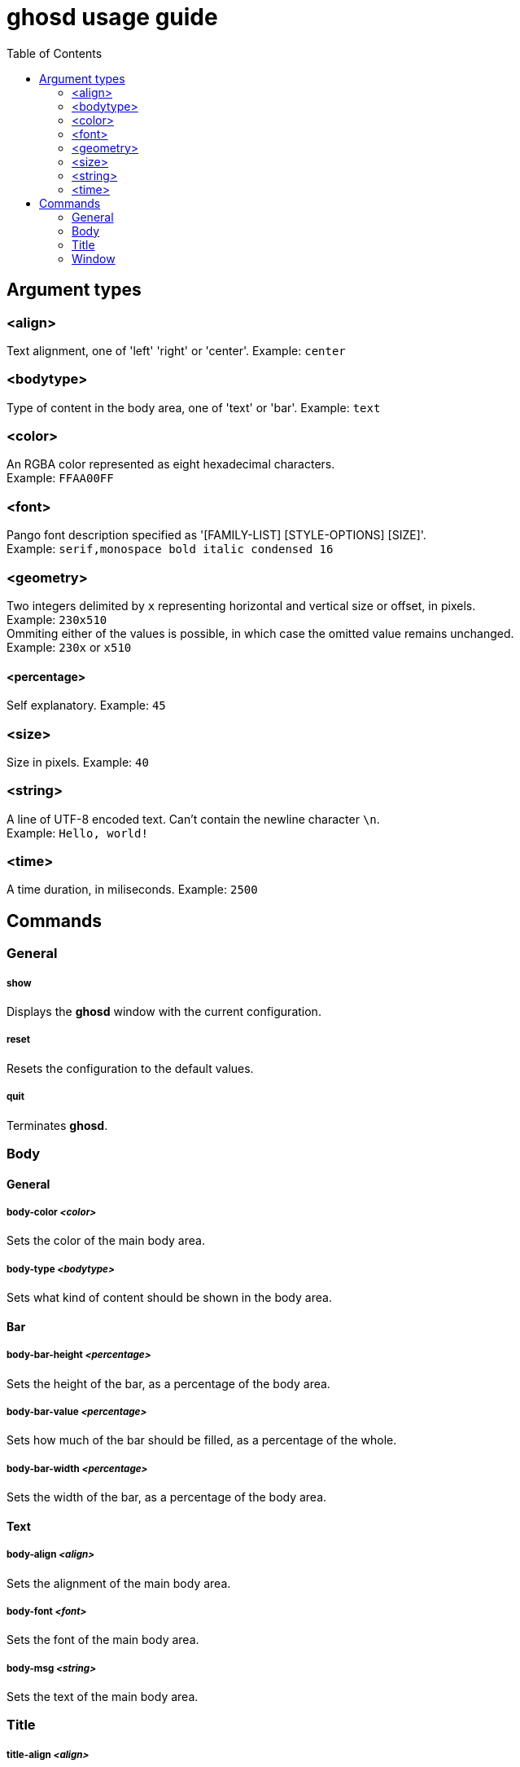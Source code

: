 = ghosd usage guide
:toc:

== Argument types

=== <align>
Text alignment, one of 'left' 'right' or 'center'.
Example: `center`

=== <bodytype>
Type of content in the body area, one of 'text' or 'bar'.
Example: `text`

=== <color>
An RGBA color represented as eight hexadecimal characters. +
Example: `FFAA00FF`

=== <font>
Pango font description specified as '[FAMILY-LIST] [STYLE-OPTIONS] [SIZE]'. +
Example: `serif,monospace bold italic condensed 16`

=== <geometry>
Two integers delimited by `x`
representing horizontal and vertical size or offset,
in pixels. +
Example: `230x510` +
Ommiting either of the values is possible,
in which case the omitted value remains unchanged. +
Example: `230x` or `x510`

==== <percentage>
Self explanatory.
Example: `45`

=== <size>
Size in pixels.
Example: `40`

=== <string>
A line of UTF-8 encoded text. Can't contain the newline character `\n`. +
Example: `Hello, world!`

=== <time>
A time duration, in miliseconds.
Example: `2500`

== Commands

=== General

===== show
Displays the *ghosd* window with the current configuration.

===== reset
Resets the configuration to the default values.

===== quit
Terminates *ghosd*.

=== Body

==== General

===== body-color _<color>_
Sets the color of the main body area.

===== body-type _<bodytype>_
Sets what kind of content should be shown in the body area.

==== Bar

===== body-bar-height _<percentage>_
Sets the height of the bar, as a percentage of the body area.

===== body-bar-value _<percentage>_
Sets how much of the bar should be filled, as a percentage of the whole.

===== body-bar-width _<percentage>_
Sets the width of the bar, as a percentage of the body area.

==== Text

===== body-align _<align>_
Sets the alignment of the main body area.

===== body-font _<font>_
Sets the font of the main body area.

===== body-msg _<string>_
Sets the text of the main body area.

=== Title

===== title-align _<align>_
Sets the alignment of the title.

===== title-color _<color>_
Sets the color of the title.

===== title-font _<font>_
Sets the font of the title.

===== title-msg _<string>_
Sets the text of the title.

=== Window

===== window-color _<color>_
Sets the color of the background.

===== window-margin _<size>_
Sets the margin of the window.

===== window-pos _<geometry>_
Sets the position of the window on the screen, as an offset of the top left window
corner from the top left screen corner.

===== window-size _<geometry>_
Sets the size of the window.

===== window-timeout _<time>_
Sets the duration after which the window will disappear.
